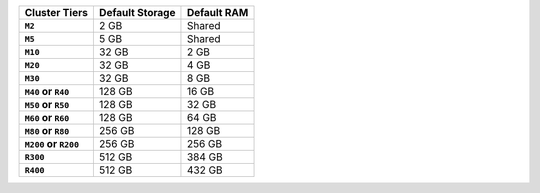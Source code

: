 .. list-table::
   :header-rows: 1
   :stub-columns: 1

   * - Cluster Tiers
     - Default Storage
     - Default RAM

   * - ``M2``
     - 2 GB
     - Shared

   * - ``M5``
     - 5 GB
     - Shared

   * - ``M10``
     - 32 GB
     - 2 GB

   * - ``M20``
     - 32 GB
     - 4 GB

   * - ``M30``
     - 32 GB
     - 8 GB

   * - ``M40`` or ``R40``
     - 128 GB
     - 16 GB

   * - ``M50`` or ``R50``
     - 128 GB
     - 32 GB

   * - ``M60`` or ``R60``
     - 128 GB
     - 64 GB

   * - ``M80`` or ``R80``
     - 256 GB
     - 128 GB

   * - ``M200`` or ``R200``
     - 256 GB
     - 256 GB

   * - ``R300``
     - 512 GB
     - 384 GB
   
   * - ``R400``
     - 512 GB
     - 432 GB
